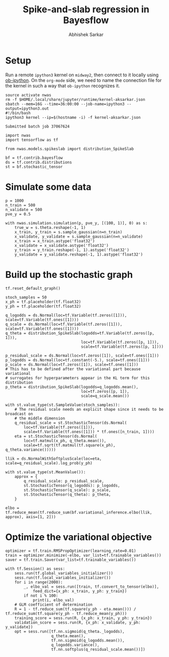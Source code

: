 #+TITLE: Spike-and-slab regression in Bayesflow
#+AUTHOR: Abhishek Sarkar
#+EMAIL: aksarkar@uchicago.edu
#+OPTIONS: ':nil *:t -:t ::t <:t H:3 \n:nil ^:t arch:headline author:t
#+OPTIONS: broken-links:nil c:nil creator:nil d:(not "LOGBOOK") date:t e:t
#+OPTIONS: email:nil f:t inline:t num:t p:nil pri:nil prop:nil stat:t tags:t
#+OPTIONS: tasks:t tex:t timestamp:t title:t toc:t todo:t |:t
#+LANGUAGE: en
#+SELECT_TAGS: export
#+EXCLUDE_TAGS: noexport
#+CREATOR: Emacs 25.1.1 (Org mode 9.1.1)

* Setup

  Run a remote ~ipython3~ kernel on ~midway2~, then connect to it locally using
  [[https://github.com/gregsexton/ob-ipython][ob-ipython]]. On the ~org-mode~ side, we need to name the connection file for the
  kernel in such a way that ~ob-ipython~ recognizes it.

  #+BEGIN_SRC shell
  source activate nwas
  rm -f $HOME/.local/share/jupyter/runtime/kernel-aksarkar.json
  sbatch --mem=16G --time=36:00:00 --job-name=ipython3 --output=ipython3.out
  #!/bin/bash
  ipython3 kernel --ip=$(hostname -i) -f kernel-aksarkar.json
  #+END_SRC

  #+RESULTS:
  : Submitted batch job 37067624

  #+BEGIN_SRC ipython :session kernel-aksarkar.json :results none
  import nwas
  import tensorflow as tf

  from nwas.models.spikeslab import distribution_SpikeSlab

  bf = tf.contrib.bayesflow
  ds = tf.contrib.distributions
  st = bf.stochastic_tensor
  #+END_SRC

* Simulate some data

  #+BEGIN_SRC ipython :session kernel-aksarkar.json :results raw drawer
  p = 1000
  n_train = 500
  n_validate = 500
  pve_y = 0.5

  with nwas.simulation.simulation(p, pve_y, [(100, 1)], 0) as s:
      true_w = s.theta.reshape(-1, 1)
      x_train, y_train = s.sample_gaussian(n=n_train)
      x_validate, y_validate = s.sample_gaussian(n=n_validate)
      x_train = x_train.astype('float32')
      x_validate = x_validate.astype('float32')
      y_train = y_train.reshape(-1, 1).astype('float32')
      y_validate = y_validate.reshape(-1, 1).astype('float32')
  #+END_SRC

  #+RESULTS:
  :RESULTS:
  :END:

* Build up the stochastic graph  

  #+BEGIN_SRC ipython :session kernel-aksarkar.json :results raw drawer
    tf.reset_default_graph()

    stoch_samples = 50
    x_ph = tf.placeholder(tf.float32)
    y_ph = tf.placeholder(tf.float32)

    q_logodds = ds.Normal(loc=tf.Variable(tf.zeros([1])), scale=tf.Variable(tf.ones([1])))
    q_scale = ds.Normal(loc=tf.Variable(tf.zeros([1])), scale=tf.Variable(tf.ones([1])))
    q_theta = distribution_SpikeSlab(logodds=tf.Variable(tf.zeros([p, 1])),
                                     loc=tf.Variable(tf.zeros([p, 1])),
                                     scale=tf.Variable(tf.zeros([p, 1])))

    p_residual_scale = ds.Normal(loc=tf.zeros([1]), scale=tf.ones([1]))
    p_logodds = ds.Normal(loc=tf.constant(-5.), scale=tf.ones([1]))
    p_scale = ds.Normal(loc=tf.zeros([1]), scale=tf.ones([1]))
    # This has to be defined after the variational part because variational
    # surrogates for hyperparameters appear in the KL term for this distribution
    p_theta = distribution_SpikeSlab(logodds=q_logodds.mean(),
                                     loc=tf.zeros([p, 1]),
                                     scale=q_scale.mean())

    with st.value_type(st.SampleValue(stoch_samples)):
        # The residual scale needs an explicit shape since it needs to be broadcast on
        # the middle dimension
        q_residual_scale = st.StochasticTensor(ds.Normal(
            loc=tf.Variable(tf.zeros([1])),
            scale=tf.Variable(tf.ones([1])) * tf.ones([n_train, 1])))
        eta = st.StochasticTensor(ds.Normal(
            loc=tf.matmul(x_ph, q_theta.mean()),
            scale=tf.sqrt(tf.matmul(tf.square(x_ph), q_theta.variance()))))

    llik = ds.NormalWithSoftplusScale(loc=eta, scale=q_residual_scale).log_prob(y_ph)

    with st.value_type(st.MeanValue()):
        approx = {
            q_residual_scale: p_residual_scale,
            st.StochasticTensor(q_logodds): p_logodds,
            st.StochasticTensor(q_scale): p_scale,
            st.StochasticTensor(q_theta): p_theta,
        }

    elbo = tf.reduce_mean(tf.reduce_sum(bf.variational_inference.elbo(llik, approx), axis=[1, 2]))
  #+END_SRC

  #+RESULTS:
  :RESULTS:
  :END:

* Optimize the variational objective  

  #+BEGIN_SRC ipython :session kernel-aksarkar.json
    optimizer = tf.train.RMSPropOptimizer(learning_rate=0.01)
    train = optimizer.minimize(-elbo, var_list=tf.trainable_variables())
    saver = tf.train.Saver(var_list=tf.trainable_variables())
  #+END_SRC

  #+RESULTS:

  #+BEGIN_SRC ipython :session kernel-aksarkar.json :results raw drawer
    with tf.Session() as sess:
        sess.run(tf.global_variables_initializer())
        sess.run(tf.local_variables_initializer())
        for i in range(2000):
            _, elbo_val = sess.run([train, tf.convert_to_tensor(elbo)],
                feed_dict={x_ph: x_train, y_ph: y_train})
            if not i % 100:
                print(i, elbo_val)
        # GLM coefficient of determination
        R = 1 - tf.reduce_sum(tf.square(y_ph - eta.mean())) / tf.reduce_sum(tf.square(y_ph - tf.reduce_mean(y_ph)))
        training_score = sess.run(R, {x_ph: x_train, y_ph: y_train})
        validation_score = sess.run(R, {x_ph: x_validate, y_ph: y_validate})
        opt = sess.run([tf.nn.sigmoid(q_theta._logodds),
                        q_theta.mean(),
                        tf.nn.sigmoid(q_logodds.mean()),
                        q_logodds.variance(),
                        tf.nn.softplus(q_residual_scale.mean())])
  #+END_SRC

  #+RESULTS:
  :RESULTS:
  :END:
